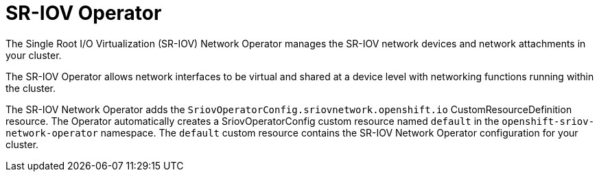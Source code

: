// Module included in the following assemblies:
//
// scalability_and_performance/ztp-deploying-disconnected.adoc

[id="ztp-sriov-operator_{context}"]
= SR-IOV Operator

The Single Root I/O Virtualization (SR-IOV) Network Operator manages the SR-IOV network devices and network attachments in your cluster.

The SR-IOV Operator allows network interfaces to be virtual and shared at a device level with networking functions running within the cluster.

The SR-IOV Network Operator adds the `SriovOperatorConfig.sriovnetwork.openshift.io` CustomResourceDefinition resource. The Operator automatically creates a SriovOperatorConfig custom resource named `default` in the `openshift-sriov-network-operator` namespace. The `default` custom resource contains the SR-IOV Network Operator configuration for your cluster.
